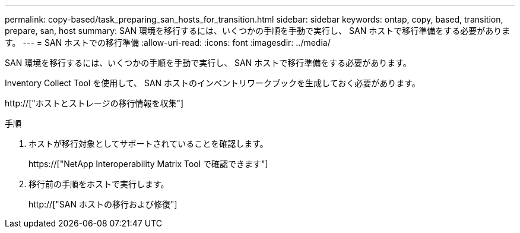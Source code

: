 ---
permalink: copy-based/task_preparing_san_hosts_for_transition.html 
sidebar: sidebar 
keywords: ontap, copy, based, transition, prepare, san, host 
summary: SAN 環境を移行するには、いくつかの手順を手動で実行し、 SAN ホストで移行準備をする必要があります。 
---
= SAN ホストでの移行準備
:allow-uri-read: 
:icons: font
:imagesdir: ../media/


[role="lead"]
SAN 環境を移行するには、いくつかの手順を手動で実行し、 SAN ホストで移行準備をする必要があります。

Inventory Collect Tool を使用して、 SAN ホストのインベントリワークブックを生成しておく必要があります。

http://["ホストとストレージの移行情報を収集"]

.手順
. ホストが移行対象としてサポートされていることを確認します。
+
https://["NetApp Interoperability Matrix Tool で確認できます"]

. 移行前の手順をホストで実行します。
+
http://["SAN ホストの移行および修復"]


